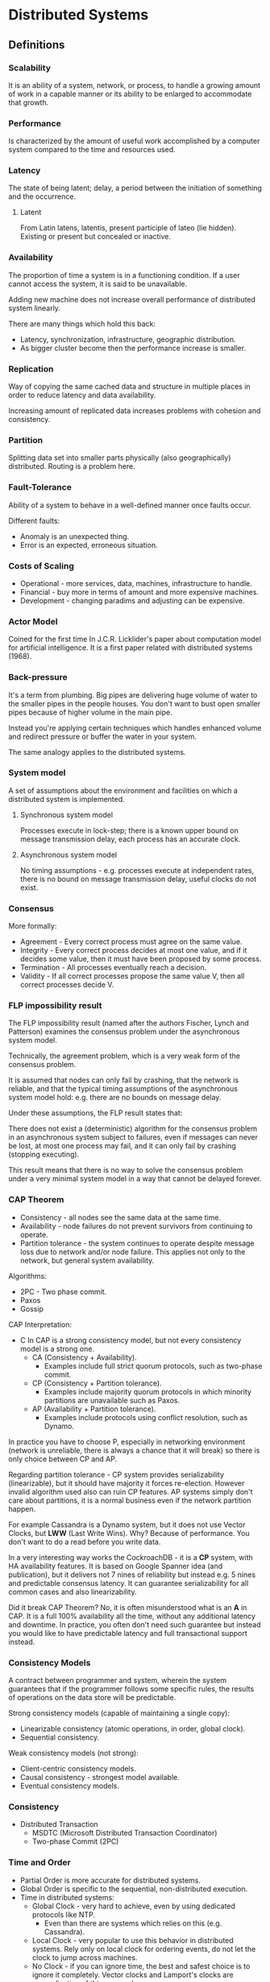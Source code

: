 * Distributed Systems

** Definitions

*** Scalability

It is an ability of a system, network, or process, to handle a growing amount
of work in a capable manner or its ability to be enlarged to accommodate
that growth.

*** Performance

Is characterized by the amount of useful work accomplished by a computer
system compared to the time and resources used.

*** Latency

The state of being latent; delay, a period between the initiation of
something and the occurrence.

**** Latent

From Latin latens, latentis, present participle of lateo (lie hidden).
Existing or present but concealed or inactive.

*** Availability

The proportion of time a system is in a functioning condition. If a user
cannot access the system, it is said to be unavailable.

Adding new machine does not increase overall performance of distributed
system linearly.

There are many things which hold this back:
- Latency, synchronization, infrastructure, geographic distribution.
- As bigger cluster become then the performance increase is smaller.

*** Replication

Way of copying the same cached data and structure in multiple places in
order to reduce latency and data availability.

Increasing amount of replicated data increases problems with
cohesion and consistency.

*** Partition

Splitting data set into smaller parts physically (also geographically)
distributed. Routing is a problem here.

*** Fault-Tolerance

Ability of a system to behave in a well-defined manner once faults occur.

Different faults:
- Anomaly is an unexpected thing.
- Error is an expected, erroneous situation.

*** Costs of Scaling

- Operational - more services, data, machines, infrastructure to handle.
- Financial - buy more in terms of amount and more expensive machines.
- Development - changing paradims and adjusting can be expensive.

*** Actor Model

Coined for the first time In J.C.R. Licklider's paper about computation
model for artificial intelligence. It is a first paper related with
distributed systems (1968).

*** Back-pressure

It's a term from plumbing. Big pipes are delivering huge volume of water
to the smaller pipes in the people houses. You don't want to bust open
smaller pipes because of higher volume in the main pipe.

Instead you're applying certain techniques which handles enhanced volume
and redirect pressure or buffer the water in your system.

The same analogy applies to the distributed systems.

*** System model

A set of assumptions about the environment and facilities on which
a distributed system is implemented.

**** Synchronous system model

Processes execute in lock-step; there is a known upper bound on message
transmission delay, each process has an accurate clock.

**** Asynchronous system model

No timing assumptions - e.g. processes execute at independent rates,
there is no bound on message transmission delay, useful clocks do
not exist.

*** Consensus

More formally:
- Agreement - Every correct process must agree on the same value.
- Integrity - Every correct process decides at most one value,
  and if it decides some value, then it must have been proposed
  by some process.
- Termination - All processes eventually reach a decision.
- Validity - If all correct processes propose the same value V,
  then all correct processes decide V.

*** FLP impossibility result

The FLP impossibility result (named after the authors Fischer, Lynch
and Patterson) examines the consensus problem under the asynchronous
system model.

Technically, the agreement problem, which is a very weak form of
the consensus problem.

It is assumed that nodes can only fail by crashing, that the network
is reliable, and that the typical timing assumptions of the asynchronous
system model hold: e.g. there are no bounds on message delay.

Under these assumptions, the FLP result states that:

There does not exist a (deterministic) algorithm for the consensus problem
in an asynchronous system subject to failures, even if messages can never
be lost, at most one process may fail, and it can only fail by crashing
(stopping executing).

This result means that there is no way to solve the consensus problem
under a very minimal system model in a way that cannot be delayed
forever.

*** CAP Theorem

- Consistency - all nodes see the same data at the same time.
- Availability - node failures do not prevent survivors from
  continuing to operate.
- Partition tolerance - the system continues to operate despite
  message loss due to network and/or node failure. This applies not
  only to the network, but general system availability.

Algorithms:
- 2PC - Two phase commit.
- Paxos
- Gossip

CAP Interpretation:
- C In CAP is a strong consistency model, but not every consistency
  model is a strong one.
  - CA (Consistency + Availability).
    - Examples include full strict quorum protocols, such as
      two-phase commit.
  - CP (Consistency + Partition tolerance).
    - Examples include majority quorum protocols in which minority
      partitions are unavailable such as Paxos.
  - AP (Availability + Partition tolerance).
    - Examples include protocols using conflict resolution,
      such as Dynamo.

In practice you have to choose P, especially in networking environment
(network is unreliable, there is always a chance that it will break) so
there is only choice between CP and AP.

Regarding partition tolerance - CP system provides serializability
(linearizable), but it should have majority it forces re-election.
However invalid algorithm used also can ruin CP features. AP systems
simply don't care about partitions, it is a normal business even
if the network partition happen.

For example Cassandra is a Dynamo system, but it does not use Vector
Clocks, but *LWW* (Last Write Wins). Why? Because of performance.
You don't want to do a read before you write data.

In a very interesting way works the CockroachDB - it is a *CP* system,
with HA availability features. It is based on Google Spanner idea (and
publication), but it delivers not 7 nines of reliability but instead
e.g. 5 nines and predictable consensus latency. It can guarantee
serializability for all common cases and also linearizability.

Did it break CAP Theorem? No, it is often misunderstood what is an *A*
in CAP. It is a full 100% availability all the time, without any
additional latency and downtime. In practice, you often don't need
such guarantee but instead you would like to have predictable latency
and full transactional support instead.

*** Consistency Models

A contract between programmer and system, wherein the system guarantees
that if the programmer follows some specific rules, the results of
operations on the data store will be predictable.

Strong consistency models (capable of maintaining a single copy):
- Linearizable consistency (atomic operations, in order, global clock).
- Sequential consistency.

Weak consistency models (not strong):
- Client-centric consistency models.
- Causal consistency - strongest model available.
- Eventual consistency models.

*** Consistency

- Distributed Transaction
  - MSDTC (Microsoft Distributed Transaction Coordinator)
  - Two-phase Commit (2PC)

*** Time and Order

- Partial Order is more accurate for distributed systems.
- Global Order is specific to the sequential, non-distributed execution.
- Time in distributed systems:
  - Global Clock - very hard to achieve, even by using
    dedicated protocols like NTP.
    - Even than there are systems which relies on this (e.g. Cassandra).
  - Local Clock - very popular to use this behavior in distributed systems.
    Rely only on local clock for ordering events, do not let
    the clock to jump across machines.
  - No Clock - if you can ignore time, the best and safest choice is to
    ignore it completely. Vector clocks and Lamport's clocks are
    generalization of this approach.
- Several distributed systems (e.g. Riak or Voldemort) are using one
  of these generalizations.

**** Lamport Clock

Lamport clock is simple idea. Each process maintains a counter using the
following rules:
- Whenever a process does work, increment the counter.
- Whenever a process sends a message, include the counter.
- When a message is received, set the counter to:
  - `max(local_counter, received_counter) + 1`

**** Vector Clock

Vector clock is an extension of Lamport clock, which maintains an array
`[ t1, t2, ... ]` of N logical clocks - one per each node.

Rather than incrementing a common counter, each node increments its own
logical clock in the vector by one on each internal event.

Hence the update rules are:
- Whenever a process does work, increment the logical
  clock value of the node in the vector
- Whenever a process sends a message, include the
  full vector of logical clocks

When a message is received:
- Update each element in the vector to be `max(local, received)`.
- Increment the logical clock value representing the current
  node in the vector.

*** Failure Detectors

The amount of time spent (`time for cutoff`) waiting can provide
clues about whether a system is partitioned or merely experiencing
high latency.

In this case, we don't need to assume a global clock of perfect
accuracy - it is simply enough that there is a reliable-enough
local clock.

Failure detectors are implemented using heartbeat messages and
timers. Processes exchange heartbeat messages.

If a message response is not received before the timeout occurs,
then the process suspects the other process.

Properties of failure detectors:
- Strong completeness.
  - Every crashed process is eventually suspected by every correct
    process.
- Weak completeness.
  - Every crashed process is eventually suspected by some correct
    process.
- Strong accuracy.
  - No correct process is suspected ever.
- Weak accuracy.
  - Some correct process is never suspected.

*** CALM Theorem (Consistency As Logical Monotonicity)

The idea is that the family of eventually consistent programs are
exactly those that can be expressed in monotonic logic.

By contrast, distributed non-monotonicity (e.g. destructive state
modification, aggregation or reduce) can and must be resolved via
distributed coordination logic (e.g. 2PC, Paxos).

The idea that temporary inconsistencies work out amounts to
ensuring that the data in question is contained within a
properly-protected monotonic component of the system.

*** Postel's Law

Be conservative in what you do, be liberal in what you accept from others.

*** Replication

You can replicate state synchronously or asynchronously.
Methods:
- Replication methods with strong consistency
- Replication methods that prevent divergence (single copy systems).

Implementations:
- 2PC - Two-phase commit is not partition tolerant, it won't
  survive multiple node and master failures.
- Partition tolerant consensus algorithms:
  - Paxos - full-blown implementation and algorithm for majority
    votes decisions, which survives multiple failures.
    Used in Google's Chubby Lock Manager.
  - Raft - created to be easier taught than Paxos.
    Implemented in etcd.
  - ZAB - Zookeeper Atomic Broadcast, heart of Zookeeper and
    similar tools (Storm, Kafka, Hadoop).

**** Replication methods with weak consistency

- Replication methods that risk divergence (multi-master systems).
- Eventual consistency with probabilistic guarantees.
  - Amazon Dynamo.
- Base for others:
  - Cassandra
  - Voldemort
  - Riak
    - Replication is based on partial quorums.
      - `R + W > N`
        - `W` -  nodes which have to write with success.
        - `R` - nodes which have consistent read.
        - `N` - amount of nodes in the system.
      - Examples:
        - `R = 1`, `W = N`
          - Fast reads, slow writes.
        - `R = N`, `W = 1`
          - Fast writes, slow reads.
        - `R = N/2` and `W = N/2 + 1`
          - Favorable to both.

***** Conflicts?

- Vector clocks.
  - No metadata
- Timestamps.
- Version numbers.

**** Replica Synchronization

- Gossip is a probabilistic technique for synchronizing replicas.
- Merkle trees.
- Eventual consistency with strong guarantees.
- CRDT (Convergent Replicated Data Types).
  - It exploits knowledge regarding the commutativity and associativity
    of specific operations on specific data types.
  - Data structures:
    - Counters
    - Registers
    - Sets
    - Graphs
    - Text Sequences

** Tips and Tricks

- Feature flags for operational and infrastructural changes.
  - The easiest way to deploy and test new feature is to provide
    a feature toggle with throttling and percentages of
    users/traffic/load redirected to new system.
  - It's a kind of A/B testing for infrastructure and
    operational changes.
  - It is a if statement in your code.
  - Why not a policy/strategy/any other design pattern?
    - It's a fair trade - trading local complexity to global resiliency.
    - If it fails - turn it off.
    - If it goes well - after a few days you can clean up your feature
      toggle panel and remove the if statements from the code.
- Exploit data locality
  - Process and transform the data as close as the data lives as you can.
  - Have cache where the data lives.
- Other tricks:
  - Batching.
  - Collapsed forwarding (used by CDNs).
  - Prefer services - not fat, full-fledged clients.

** Patterns

*** Circuit Breaker

- The basic idea behind the circuit breaker is very simple. You wrap
  a protected function call in a circuit breaker object, which monitors
  for failures.
- Once the failures reach a certain threshold, the circuit breaker trips,
  and all further calls to the circuit breaker return with an error,
  without the protected call being made at all.
- Usually you'll also want some kind of monitor alert if the circuit
  breaker trips.
- This simple circuit breaker avoids making the protected call when the
  circuit is open, but would need an external intervention to reset it
  when things are well again.
- This is a reasonable approach with electrical circuit breakers in buildings,
  but for software circuit breakers we can have the breaker itself detect
  if the underlying calls are working again.
- We can implement this self-resetting behavior by trying the protected
  call again after a suitable interval, and resetting the breaker should
  it succeed.
- Circuit breakers are a valuable place for monitoring. Any change in
  breaker state should be logged and breakers should reveal details of
  their state for deeper monitoring.
- Breaker behavior is often a good source of warnings about deeper
  troubles in the environment. Operations staff should be able to
  trip or reset breakers.
